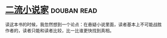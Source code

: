 * [[https://book.douban.com/subject/26673089/][二流小说家]]    :douban:read:
读这本书的时候，我忽然想到一个论点：在悬疑小说里面，读者基本上不可能战胜作者的，读者只能和读者比较，比一比谁更快找到真相。
